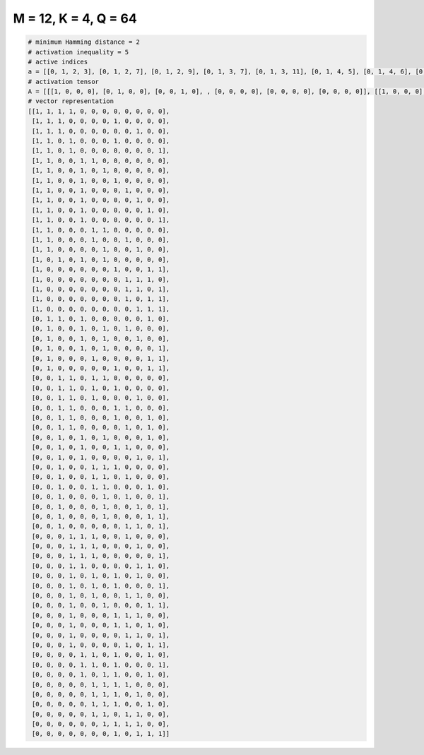 
=====================
M = 12, K = 4, Q = 64
=====================

.. code-block:: python

    # minimum Hamming distance = 2
    # activation inequality = 5
    # active indices
    a = [[0, 1, 2, 3], [0, 1, 2, 7], [0, 1, 2, 9], [0, 1, 3, 7], [0, 1, 3, 11], [0, 1, 4, 5], [0, 1, 4, 6], [0, 1, 4, 7], [0, 1, 4, 8], [0, 1, 4, 9], [0, 1, 4, 10], [0, 1, 4, 11], [0, 1, 5, 6], [0, 1, 5, 8], [0, 1, 6, 9], [0, 2, 4, 6], [0, 7, 10, 11], [0, 8, 9, 10], [0, 8, 9, 11], [0, 8, 10, 11], [0, 9, 10, 11], [1, 2, 4, 10], [1, 4, 6, 8], [1, 4, 6, 9], [1, 4, 6, 11], [1, 5, 10, 11], [1, 7, 10, 11], [2, 3, 5, 6], [2, 3, 5, 7], [2, 3, 5, 9], [2, 3, 7, 8], [2, 3, 7, 10], [2, 3, 8, 10], [2, 4, 6, 10], [2, 4, 7, 8], [2, 4, 9, 11], [2, 5, 6, 7], [2, 5, 6, 8], [2, 5, 6, 10], [2, 6, 8, 11], [2, 6, 9, 11], [2, 6, 10, 11], [2, 8, 9, 11], [3, 4, 5, 8], [3, 4, 5, 9], [3, 4, 5, 11], [3, 4, 9, 10], [3, 5, 7, 9], [3, 5, 7, 11], [3, 5, 8, 9], [3, 6, 10, 11], [3, 7, 8, 9], [3, 7, 8, 10], [3, 8, 9, 11], [3, 8, 10, 11], [4, 5, 7, 10], [4, 5, 7, 11], [4, 6, 7, 10], [5, 6, 7, 8], [5, 6, 7, 9], [5, 6, 7, 10], [5, 6, 8, 9], [6, 7, 8, 9], [7, 9, 10, 11]]
    # activation tensor
    A = [[[1, 0, 0, 0], [0, 1, 0, 0], [0, 0, 1, 0], , [0, 0, 0, 0], [0, 0, 0, 0], [0, 0, 0, 0]], [[1, 0, 0, 0], [0, 1, 0, 0], [0, 0, 1, 0], , [0, 0, 0, 0], [0, 0, 0, 0], [0, 0, 0, 0]], [[1, 0, 0, 0], [0, 1, 0, 0], [0, 0, 1, 0], , [0, 0, 0, 1], [0, 0, 0, 0], [0, 0, 0, 0]], , [[0, 0, 0, 0], [0, 0, 0, 0], [0, 0, 0, 0], , [0, 0, 0, 1], [0, 0, 0, 0], [0, 0, 0, 0]], [[0, 0, 0, 0], [0, 0, 0, 0], [0, 0, 0, 0], , [0, 0, 0, 1], [0, 0, 0, 0], [0, 0, 0, 0]], [[0, 0, 0, 0], [0, 0, 0, 0], [0, 0, 0, 0], , [0, 1, 0, 0], [0, 0, 1, 0], [0, 0, 0, 1]]]
    # vector representation
    [[1, 1, 1, 1, 0, 0, 0, 0, 0, 0, 0, 0],
     [1, 1, 1, 0, 0, 0, 0, 1, 0, 0, 0, 0],
     [1, 1, 1, 0, 0, 0, 0, 0, 0, 1, 0, 0],
     [1, 1, 0, 1, 0, 0, 0, 1, 0, 0, 0, 0],
     [1, 1, 0, 1, 0, 0, 0, 0, 0, 0, 0, 1],
     [1, 1, 0, 0, 1, 1, 0, 0, 0, 0, 0, 0],
     [1, 1, 0, 0, 1, 0, 1, 0, 0, 0, 0, 0],
     [1, 1, 0, 0, 1, 0, 0, 1, 0, 0, 0, 0],
     [1, 1, 0, 0, 1, 0, 0, 0, 1, 0, 0, 0],
     [1, 1, 0, 0, 1, 0, 0, 0, 0, 1, 0, 0],
     [1, 1, 0, 0, 1, 0, 0, 0, 0, 0, 1, 0],
     [1, 1, 0, 0, 1, 0, 0, 0, 0, 0, 0, 1],
     [1, 1, 0, 0, 0, 1, 1, 0, 0, 0, 0, 0],
     [1, 1, 0, 0, 0, 1, 0, 0, 1, 0, 0, 0],
     [1, 1, 0, 0, 0, 0, 1, 0, 0, 1, 0, 0],
     [1, 0, 1, 0, 1, 0, 1, 0, 0, 0, 0, 0],
     [1, 0, 0, 0, 0, 0, 0, 1, 0, 0, 1, 1],
     [1, 0, 0, 0, 0, 0, 0, 0, 1, 1, 1, 0],
     [1, 0, 0, 0, 0, 0, 0, 0, 1, 1, 0, 1],
     [1, 0, 0, 0, 0, 0, 0, 0, 1, 0, 1, 1],
     [1, 0, 0, 0, 0, 0, 0, 0, 0, 1, 1, 1],
     [0, 1, 1, 0, 1, 0, 0, 0, 0, 0, 1, 0],
     [0, 1, 0, 0, 1, 0, 1, 0, 1, 0, 0, 0],
     [0, 1, 0, 0, 1, 0, 1, 0, 0, 1, 0, 0],
     [0, 1, 0, 0, 1, 0, 1, 0, 0, 0, 0, 1],
     [0, 1, 0, 0, 0, 1, 0, 0, 0, 0, 1, 1],
     [0, 1, 0, 0, 0, 0, 0, 1, 0, 0, 1, 1],
     [0, 0, 1, 1, 0, 1, 1, 0, 0, 0, 0, 0],
     [0, 0, 1, 1, 0, 1, 0, 1, 0, 0, 0, 0],
     [0, 0, 1, 1, 0, 1, 0, 0, 0, 1, 0, 0],
     [0, 0, 1, 1, 0, 0, 0, 1, 1, 0, 0, 0],
     [0, 0, 1, 1, 0, 0, 0, 1, 0, 0, 1, 0],
     [0, 0, 1, 1, 0, 0, 0, 0, 1, 0, 1, 0],
     [0, 0, 1, 0, 1, 0, 1, 0, 0, 0, 1, 0],
     [0, 0, 1, 0, 1, 0, 0, 1, 1, 0, 0, 0],
     [0, 0, 1, 0, 1, 0, 0, 0, 0, 1, 0, 1],
     [0, 0, 1, 0, 0, 1, 1, 1, 0, 0, 0, 0],
     [0, 0, 1, 0, 0, 1, 1, 0, 1, 0, 0, 0],
     [0, 0, 1, 0, 0, 1, 1, 0, 0, 0, 1, 0],
     [0, 0, 1, 0, 0, 0, 1, 0, 1, 0, 0, 1],
     [0, 0, 1, 0, 0, 0, 1, 0, 0, 1, 0, 1],
     [0, 0, 1, 0, 0, 0, 1, 0, 0, 0, 1, 1],
     [0, 0, 1, 0, 0, 0, 0, 0, 1, 1, 0, 1],
     [0, 0, 0, 1, 1, 1, 0, 0, 1, 0, 0, 0],
     [0, 0, 0, 1, 1, 1, 0, 0, 0, 1, 0, 0],
     [0, 0, 0, 1, 1, 1, 0, 0, 0, 0, 0, 1],
     [0, 0, 0, 1, 1, 0, 0, 0, 0, 1, 1, 0],
     [0, 0, 0, 1, 0, 1, 0, 1, 0, 1, 0, 0],
     [0, 0, 0, 1, 0, 1, 0, 1, 0, 0, 0, 1],
     [0, 0, 0, 1, 0, 1, 0, 0, 1, 1, 0, 0],
     [0, 0, 0, 1, 0, 0, 1, 0, 0, 0, 1, 1],
     [0, 0, 0, 1, 0, 0, 0, 1, 1, 1, 0, 0],
     [0, 0, 0, 1, 0, 0, 0, 1, 1, 0, 1, 0],
     [0, 0, 0, 1, 0, 0, 0, 0, 1, 1, 0, 1],
     [0, 0, 0, 1, 0, 0, 0, 0, 1, 0, 1, 1],
     [0, 0, 0, 0, 1, 1, 0, 1, 0, 0, 1, 0],
     [0, 0, 0, 0, 1, 1, 0, 1, 0, 0, 0, 1],
     [0, 0, 0, 0, 1, 0, 1, 1, 0, 0, 1, 0],
     [0, 0, 0, 0, 0, 1, 1, 1, 1, 0, 0, 0],
     [0, 0, 0, 0, 0, 1, 1, 1, 0, 1, 0, 0],
     [0, 0, 0, 0, 0, 1, 1, 1, 0, 0, 1, 0],
     [0, 0, 0, 0, 0, 1, 1, 0, 1, 1, 0, 0],
     [0, 0, 0, 0, 0, 0, 1, 1, 1, 1, 0, 0],
     [0, 0, 0, 0, 0, 0, 0, 1, 0, 1, 1, 1]]

